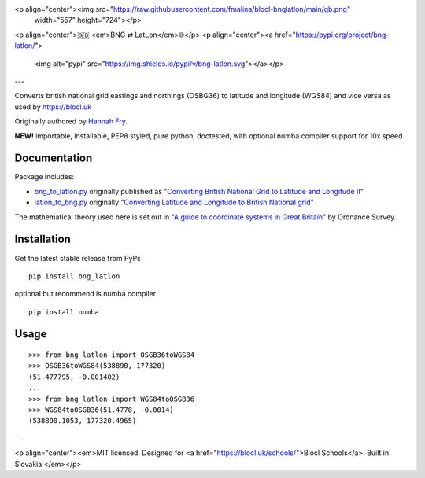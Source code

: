 <p align="center"><img src="https://raw.githubusercontent.com/fmalina/blocl-bnglatlon/main/gb.png"
  width="557" height="724"></p>
<p align="center">🇬🇧 <em>BNG ⇄ LatLon</em>🌐</p>
<p align="center"><a href="https://pypi.org/project/bng-latlon/">
  <img alt="pypi" src="https://img.shields.io/pypi/v/bng-latlon.svg"></a></p>
---

Converts british national grid eastings and northings (OSBG36) to latitude and longitude (WGS84) and vice versa as used by https://blocl.uk

Originally authored by `Hannah Fry`_.

**NEW!** importable, installable, PEP8 styled, pure python, doctested, with optional numba compiler support for 10x speed

Documentation
-------------
Package includes:

- `bng_to_latlon.py`_ originally published as "`Converting British National Grid to Latitude and Longitude II`_"
- `latlon_to_bng.py`_ originally "`Converting Latitude and Longitude to British National grid`_"

The mathematical theory used here is set out in "`A guide to coordinate systems in Great Britain`_" by Ordnance Survey.

Installation
------------

Get the latest stable release from PyPi:

::

    pip install bng_latlon

optional but recommend is numba compiler

::

    pip install numba


Usage
-----

::

    >>> from bng_latlon import OSGB36toWGS84
    >>> OSGB36toWGS84(538890, 177320)
    (51.477795, -0.001402)
    ...
    >>> from bng_latlon import WGS84toOSGB36
    >>> WGS84toOSGB36(51.4778, -0.0014)
    (538890.1053, 177320.4965)

---

<p align="center"><em>MIT licensed. Designed for <a href="https://blocl.uk/schools/">Blocl Schools</a>. Built in Slovakia.</em></p>

.. _bng_to_latlon.py: https://github.com/fmalina/bng_latlon/blob/master/bng_latlon/bng_to_latlon.py
.. _latlon_to_bng.py: https://github.com/fmalina/bng_latlon/blob/master/bng_latlon/latlon_to_bng.py
.. _`Hannah Fry`: http://www.hannahfry.co.uk/
.. _`Converting British National Grid to Latitude and Longitude II`: https://web.archive.org/web/20170211043005/http://www.hannahfry.co.uk/blog/2012/02/01/converting-british-national-grid-to-latitude-and-longitude-ii
.. _`Converting Latitude and Longitude to British National grid`: https://web.archive.org/web/20170212042531/http://www.hannahfry.co.uk/blog/2012/02/01/converting-latitude-and-longitude-to-british-national-grid
.. _`A guide to coordinate systems in Great Britain`: https://www.ordnancesurvey.co.uk/documents/resources/guide-coordinate-systems-great-britain.pdf
